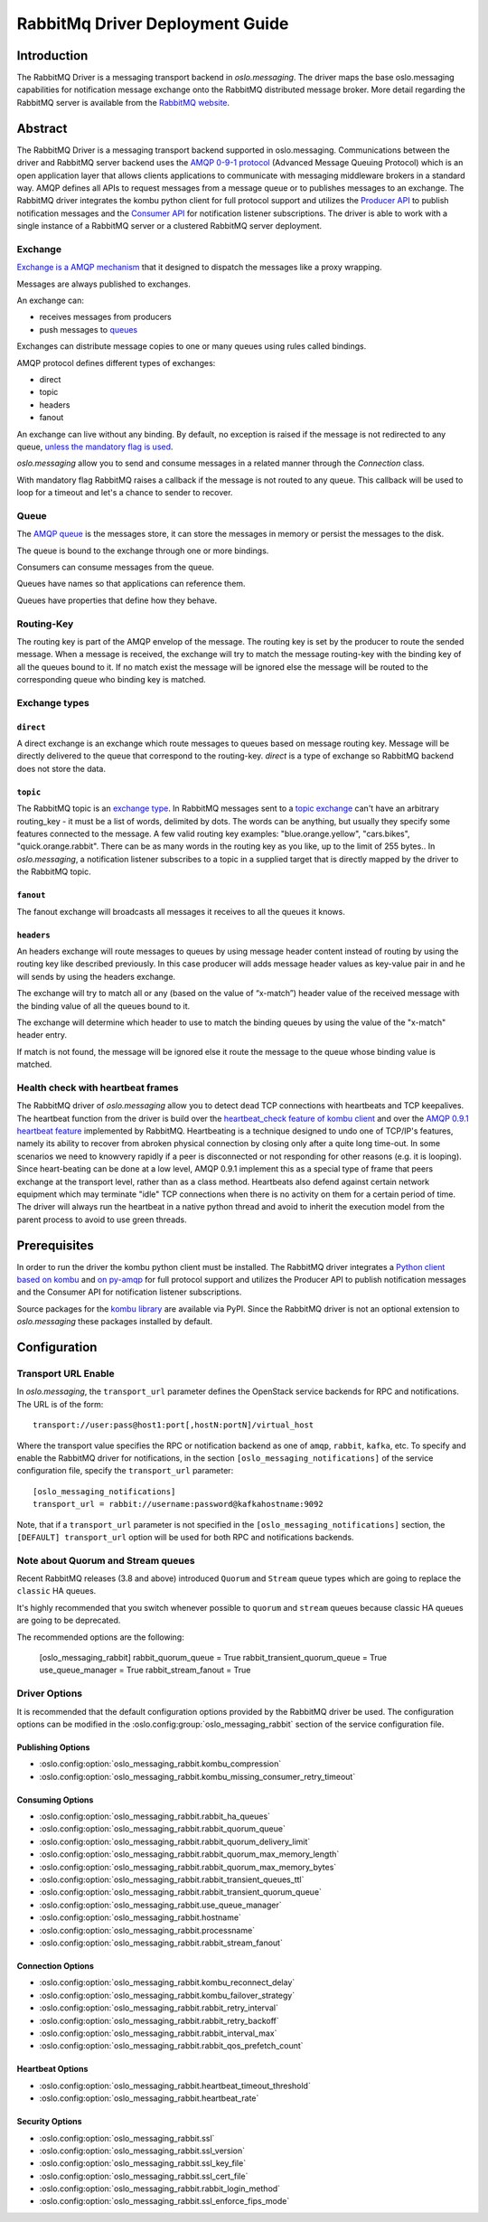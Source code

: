 ================================
RabbitMq Driver Deployment Guide
================================

Introduction
------------

The RabbitMQ Driver is a messaging transport backend
in *oslo.messaging*. The driver maps the base oslo.messaging
capabilities for notification message exchange onto the
RabbitMQ distributed message broker. More detail regarding
the RabbitMQ server is available from the `RabbitMQ website`__.

__ https://www.rabbitmq.com/


Abstract
--------

The RabbitMQ Driver is a messaging transport backend supported in
oslo.messaging. Communications between
the driver and RabbitMQ server backend uses the  `AMQP 0-9-1 protocol`_
(Advanced Message Queuing Protocol) which is an open application layer
that allows clients applications to communicate with messaging middleware
brokers in a standard way.
AMQP defines all APIs to request messages from a message queue or to publishes
messages to an exchange. The RabbitMQ driver integrates the kombu
python client for full protocol support and utilizes
the `Producer API`_ to publish notification
messages and the `Consumer API`_ for notification listener subscriptions.
The driver is able to work with a single instance of a RabbitMQ server or
a clustered RabbitMQ server deployment.

.. _AMQP 0-9-1 protocol: https://www.rabbitmq.com/protocol.html
.. _Consumer API: https://kombu.readthedocs.io/en/stable/userguide/consumers.html
.. _Producer API: https://kombu.readthedocs.io/en/stable/userguide/producers.html

Exchange
~~~~~~~~

`Exchange is a AMQP mechanism`_ that it designed to dispatch the messages
like a proxy wrapping.

Messages are always published to exchanges.

An exchange can:

- receives messages from producers
- push messages to `queues`_

Exchanges can distribute message copies to one or many queues using rules
called bindings.

AMQP protocol defines different types of exchanges:

- direct
- topic
- headers
- fanout

An exchange can live without any binding. By default, no exception is
raised if the message is not redirected to any queue, `unless the mandatory
flag is used`_.

*oslo.messaging* allow you to send and consume messages in a related manner
through the *Connection* class.

With mandatory flag RabbitMQ raises a callback if the message is not routed to
any queue. This callback will be used to loop for a timeout and let's a chance
to sender to recover.

.. _Exchange is a AMQP mechanism: https://www.rabbitmq.com/tutorials/amqp-concepts.html#exchanges
.. _queues: https://www.rabbitmq.com/queues.html
.. _unless the mandatory flag is used: https://www.rabbitmq.com/reliability.html#routing

Queue
~~~~~

The `AMQP queue`_ is the messages store, it can store the messages in memory
or persist the messages to the disk.

The queue is bound to the exchange through one or more bindings.

Consumers can consume messages from the queue.

Queues have names so that applications can reference them.

Queues have properties that define how they behave.

.. _AMQP queue: https://www.rabbitmq.com/tutorials/amqp-concepts.html#queues

Routing-Key
~~~~~~~~~~~

The routing key is part of the AMQP envelop of the message.
The routing key is set by the producer to route the sended message.
When a message is received, the exchange will try to match the
message routing-key with the binding key of all the queues bound to it.
If no match exist the message will be ignored else the message will be
routed to the corresponding queue who binding key is matched.

Exchange types
~~~~~~~~~~~~~~

``direct``
^^^^^^^^^^

A direct exchange is an exchange which route messages to queues based on
message routing key. Message will be directly delivered to the queue that
correspond to the routing-key.
*direct* is a type of exchange so RabbitMQ backend does not store the data.

``topic``
^^^^^^^^^

The RabbitMQ topic is an `exchange type`_.
In RabbitMQ messages sent to a `topic exchange`_ can't have an arbitrary
routing_key - it must be a list of words, delimited by dots.
The words can be anything, but usually they specify some features connected
to the message.
A few valid routing key examples: "blue.orange.yellow", "cars.bikes",
"quick.orange.rabbit".
There can be as many words in the routing key as you like,
up to the limit of 255 bytes..
In *oslo.messaging*, a notification listener subscribes to a topic
in a supplied target that is directly mapped by the driver to the
RabbitMQ topic.

.. _exchange type: https://www.rabbitmq.com/tutorials/tutorial-three-python.html
.. _topic exchange: https://www.rabbitmq.com/tutorials/tutorial-five-python.html

``fanout``
^^^^^^^^^^

The fanout exchange will broadcasts all messages it receives to all the queues
it knows.

``headers``
^^^^^^^^^^^

An headers exchange will route messages to queues by using message header
content instead of routing by using the routing key like described previously.
In this case producer will adds message header values as key-value pair in and
he will sends by using the headers exchange.

The exchange will try to match all or any (based on the value of “x-match”)
header value of the received message with the binding value of all
the queues bound to it.

The exchange will determine which header to use to match the binding queues by
using the value of the "x-match" header entry.

If match is not found, the message will be ignored else it route the message
to the queue whose binding value is matched.

Health check with heartbeat frames
~~~~~~~~~~~~~~~~~~~~~~~~~~~~~~~~~~

The RabbitMQ driver of *oslo.messaging* allow you to detect dead TCP
connections with heartbeats and TCP keepalives.
The heartbeat function from the driver is build over the `heartbeat_check
feature of kombu client`_ and over the `AMQP 0.9.1 heartbeat
feature`_ implemented by RabbitMQ.
Heartbeating is a technique designed to undo one of TCP/IP's features,
namely its ability to recover from abroken physical connection by closing
only after a quite long time-out.
In some scenarios we need to knowvery rapidly if a peer is disconnected or not
responding for other reasons (e.g. it is looping).
Since heart-beating can be done at a low level, AMQP 0.9.1
implement this as a special type of frame that peers exchange at the transport
level, rather than as a class method.
Heartbeats also defend against certain network equipment which may terminate
"idle" TCP connections when there is no activity on them for a certain
period of time.
The driver will always run the heartbeat in a native python thread and avoid
to inherit the execution model from the parent process to avoid to use green
threads.

.. _heartbeat_check feature of kombu client: http://docs.celeryproject.org/projects/kombu/en/stable/reference/kombu.html?highlight=heartbeat#kombu.Connection.heartbeat_check
.. _AMQP 0.9.1 heartbeat feature: https://www.rabbitmq.com/heartbeats.html

Prerequisites
-------------

In order to run the driver the kombu python client must be
installed. The RabbitMQ driver integrates a
`Python client based on kombu`_ and `on py-amqp`_
for full protocol support and utilizes the Producer API to publish
notification messages and the Consumer API for notification listener
subscriptions.

.. _Python client based on kombu: https://github.com/celery/kombu
.. _on py-amqp:  https://github.com/celery/py-amqp

Source packages for the `kombu library`_ are available via PyPI.
Since the RabbitMQ driver is not an optional extension to *oslo.messaging*
these packages installed by default.

.. _kombu library: https://pypi.org/project/kombu/

Configuration
-------------

Transport URL Enable
~~~~~~~~~~~~~~~~~~~~

In *oslo.messaging*, the ``transport_url`` parameter defines the OpenStack service
backends for RPC and notifications. The URL is of the form::

    transport://user:pass@host1:port[,hostN:portN]/virtual_host

Where the transport value specifies the RPC or notification backend as
one of ``amqp``, ``rabbit``, ``kafka``, etc. To specify and enable the
RabbitMQ driver for notifications, in the section
``[oslo_messaging_notifications]`` of the service configuration file,
specify the ``transport_url`` parameter::

  [oslo_messaging_notifications]
  transport_url = rabbit://username:password@kafkahostname:9092

Note, that if a ``transport_url`` parameter is not specified in the
``[oslo_messaging_notifications]`` section, the ``[DEFAULT] transport_url``
option will be used for both RPC and notifications backends.

Note about Quorum and Stream queues
~~~~~~~~~~~~~~~~~~~~~~~~~~~~~~~~~~~

Recent RabbitMQ releases (3.8 and above) introduced ``Quorum`` and ``Stream``
queue types which are going to replace the ``classic`` HA queues.

It's highly recommended that you switch whenever possible to ``quorum`` and
``stream`` queues because classic HA queues are going to be deprecated.

The recommended options are the following:

    [oslo_messaging_rabbit]
    rabbit_quorum_queue = True
    rabbit_transient_quorum_queue = True
    use_queue_manager = True
    rabbit_stream_fanout = True

Driver Options
~~~~~~~~~~~~~~

It is recommended that the default configuration options provided by
the RabbitMQ driver be used. The configuration options can be modified
in the :oslo.config:group:`oslo_messaging_rabbit` section of the service
configuration file.

Publishing Options
^^^^^^^^^^^^^^^^^^

- :oslo.config:option:`oslo_messaging_rabbit.kombu_compression`
- :oslo.config:option:`oslo_messaging_rabbit.kombu_missing_consumer_retry_timeout`

Consuming Options
^^^^^^^^^^^^^^^^^

- :oslo.config:option:`oslo_messaging_rabbit.rabbit_ha_queues`
- :oslo.config:option:`oslo_messaging_rabbit.rabbit_quorum_queue`
- :oslo.config:option:`oslo_messaging_rabbit.rabbit_quorum_delivery_limit`
- :oslo.config:option:`oslo_messaging_rabbit.rabbit_quorum_max_memory_length`
- :oslo.config:option:`oslo_messaging_rabbit.rabbit_quorum_max_memory_bytes`
- :oslo.config:option:`oslo_messaging_rabbit.rabbit_transient_queues_ttl`
- :oslo.config:option:`oslo_messaging_rabbit.rabbit_transient_quorum_queue`
- :oslo.config:option:`oslo_messaging_rabbit.use_queue_manager`
- :oslo.config:option:`oslo_messaging_rabbit.hostname`
- :oslo.config:option:`oslo_messaging_rabbit.processname`
- :oslo.config:option:`oslo_messaging_rabbit.rabbit_stream_fanout`

Connection Options
^^^^^^^^^^^^^^^^^^

- :oslo.config:option:`oslo_messaging_rabbit.kombu_reconnect_delay`
- :oslo.config:option:`oslo_messaging_rabbit.kombu_failover_strategy`
- :oslo.config:option:`oslo_messaging_rabbit.rabbit_retry_interval`
- :oslo.config:option:`oslo_messaging_rabbit.rabbit_retry_backoff`
- :oslo.config:option:`oslo_messaging_rabbit.rabbit_interval_max`
- :oslo.config:option:`oslo_messaging_rabbit.rabbit_qos_prefetch_count`

Heartbeat Options
^^^^^^^^^^^^^^^^^

- :oslo.config:option:`oslo_messaging_rabbit.heartbeat_timeout_threshold`
- :oslo.config:option:`oslo_messaging_rabbit.heartbeat_rate`

Security Options
^^^^^^^^^^^^^^^^

- :oslo.config:option:`oslo_messaging_rabbit.ssl`
- :oslo.config:option:`oslo_messaging_rabbit.ssl_version`
- :oslo.config:option:`oslo_messaging_rabbit.ssl_key_file`
- :oslo.config:option:`oslo_messaging_rabbit.ssl_cert_file`
- :oslo.config:option:`oslo_messaging_rabbit.rabbit_login_method`
- :oslo.config:option:`oslo_messaging_rabbit.ssl_enforce_fips_mode`
